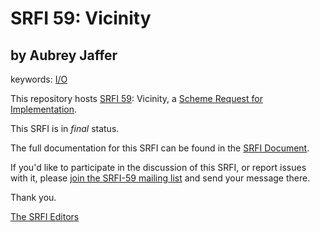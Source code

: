 * SRFI 59: Vicinity

** by Aubrey Jaffer



keywords: [[https://srfi.schemers.org/?keywords=i/o][I/O]]

This repository hosts [[https://srfi.schemers.org/srfi-59/][SRFI 59]]: Vicinity, a [[https://srfi.schemers.org/][Scheme Request for Implementation]].

This SRFI is in /final/ status.

The full documentation for this SRFI can be found in the [[https://srfi.schemers.org/srfi-59/srfi-59.html][SRFI Document]].

If you'd like to participate in the discussion of this SRFI, or report issues with it, please [[https://srfi.schemers.org/srfi-59/][join the SRFI-59 mailing list]] and send your message there.

Thank you.


[[mailto:srfi-editors@srfi.schemers.org][The SRFI Editors]]

